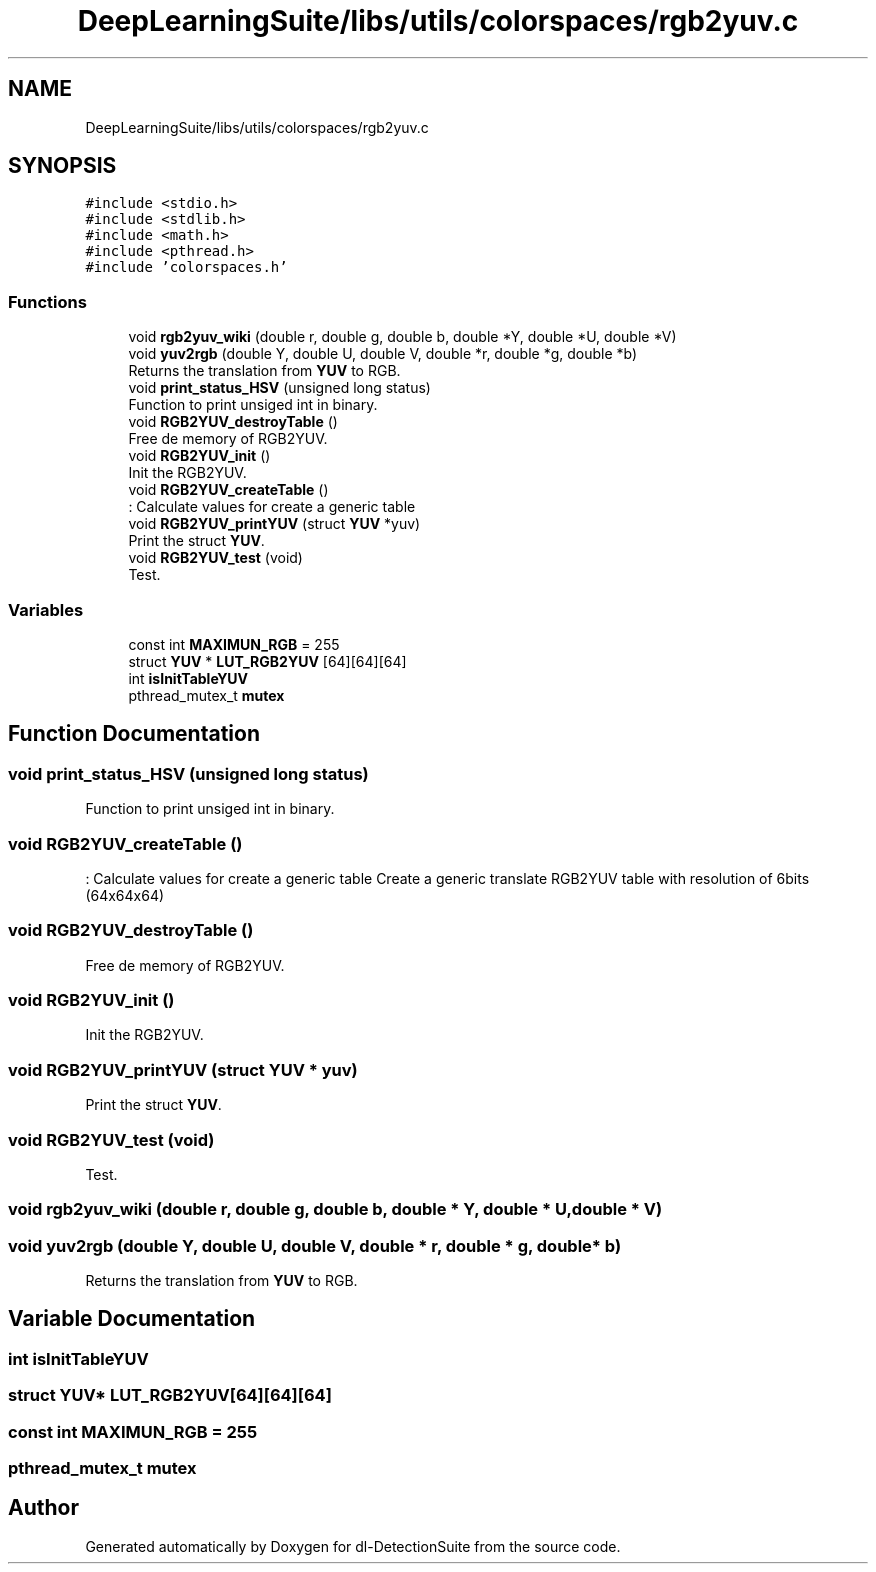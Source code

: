 .TH "DeepLearningSuite/libs/utils/colorspaces/rgb2yuv.c" 3 "Sat Dec 15 2018" "Version 1.00" "dl-DetectionSuite" \" -*- nroff -*-
.ad l
.nh
.SH NAME
DeepLearningSuite/libs/utils/colorspaces/rgb2yuv.c
.SH SYNOPSIS
.br
.PP
\fC#include <stdio\&.h>\fP
.br
\fC#include <stdlib\&.h>\fP
.br
\fC#include <math\&.h>\fP
.br
\fC#include <pthread\&.h>\fP
.br
\fC#include 'colorspaces\&.h'\fP
.br

.SS "Functions"

.in +1c
.ti -1c
.RI "void \fBrgb2yuv_wiki\fP (double r, double g, double b, double *Y, double *U, double *V)"
.br
.ti -1c
.RI "void \fByuv2rgb\fP (double Y, double U, double V, double *r, double *g, double *b)"
.br
.RI "Returns the translation from \fBYUV\fP to RGB\&. "
.ti -1c
.RI "void \fBprint_status_HSV\fP (unsigned long status)"
.br
.RI "Function to print unsiged int in binary\&. "
.ti -1c
.RI "void \fBRGB2YUV_destroyTable\fP ()"
.br
.RI "Free de memory of RGB2YUV\&. "
.ti -1c
.RI "void \fBRGB2YUV_init\fP ()"
.br
.RI "Init the RGB2YUV\&. "
.ti -1c
.RI "void \fBRGB2YUV_createTable\fP ()"
.br
.RI ": Calculate values for create a generic table "
.ti -1c
.RI "void \fBRGB2YUV_printYUV\fP (struct \fBYUV\fP *yuv)"
.br
.RI "Print the struct \fBYUV\fP\&. "
.ti -1c
.RI "void \fBRGB2YUV_test\fP (void)"
.br
.RI "Test\&. "
.in -1c
.SS "Variables"

.in +1c
.ti -1c
.RI "const int \fBMAXIMUN_RGB\fP = 255"
.br
.ti -1c
.RI "struct \fBYUV\fP * \fBLUT_RGB2YUV\fP [64][64][64]"
.br
.ti -1c
.RI "int \fBisInitTableYUV\fP"
.br
.ti -1c
.RI "pthread_mutex_t \fBmutex\fP"
.br
.in -1c
.SH "Function Documentation"
.PP 
.SS "void print_status_HSV (unsigned long status)"

.PP
Function to print unsiged int in binary\&. 
.SS "void RGB2YUV_createTable ()"

.PP
: Calculate values for create a generic table Create a generic translate RGB2YUV table with resolution of 6bits (64x64x64) 
.SS "void RGB2YUV_destroyTable ()"

.PP
Free de memory of RGB2YUV\&. 
.SS "void RGB2YUV_init ()"

.PP
Init the RGB2YUV\&. 
.SS "void RGB2YUV_printYUV (struct \fBYUV\fP * yuv)"

.PP
Print the struct \fBYUV\fP\&. 
.SS "void RGB2YUV_test (void)"

.PP
Test\&. 
.SS "void rgb2yuv_wiki (double r, double g, double b, double * Y, double * U, double * V)"

.SS "void yuv2rgb (double Y, double U, double V, double * r, double * g, double * b)"

.PP
Returns the translation from \fBYUV\fP to RGB\&. 
.SH "Variable Documentation"
.PP 
.SS "int isInitTableYUV"

.SS "struct \fBYUV\fP* LUT_RGB2YUV[64][64][64]"

.SS "const int MAXIMUN_RGB = 255"

.SS "pthread_mutex_t mutex"

.SH "Author"
.PP 
Generated automatically by Doxygen for dl-DetectionSuite from the source code\&.
